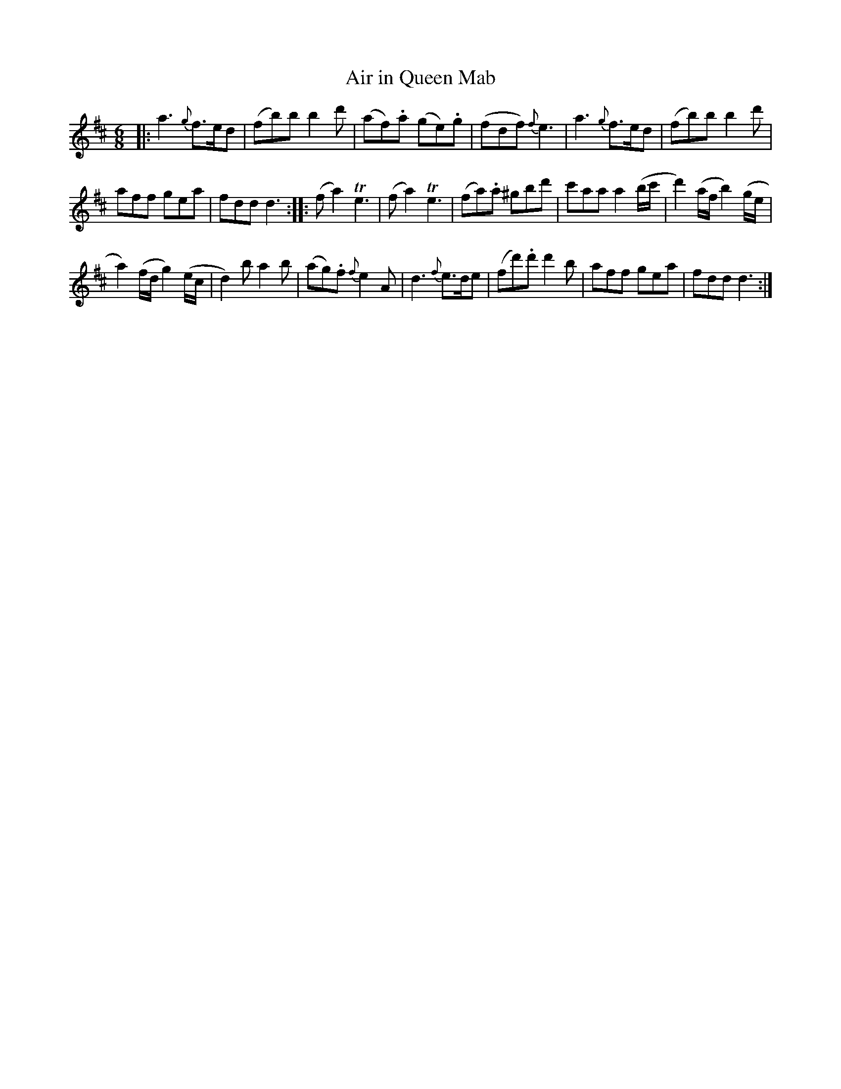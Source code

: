 X: 12
T: Air in Queen Mab
%R: air, jig
B: Stewart "A Select Collection of Airs, Jigs, Marches and Reels", ca.1784, p.6,7 #12
F: http://imslp.org/wiki/A_Select_Collection_of_Airs,_Jigs,_Marches_and_Reels_%28Various%29
Z: 2017 John Chambers <jc:trillian.mit.edu>
M: 6/8
L: 1/8
K: D
%%slurgraces 1
%%graceslurs 1
|:\
a3 {g}f>ed | (fb)b b2d' |\
(af).a (ge).g | (fdf) {f}e3 |\
a3 {g}f>ed | (fb)b b2d' |
aff gea | fdd d3 ::\
(fa2) Te3 | (fa2) Te3 |\
(fa).a ^gbd' | c'aa a2(b/c'/ |\
d'2)(a/f/ b2)(g/e/ |
a2)(f/d/ g2)(e/c/ |\
d2)b a2b | (ag).f {f}e2A |\
d3 {f}e>de | (fd').d' d'2b |\
aff gea | fdd d3 :|
